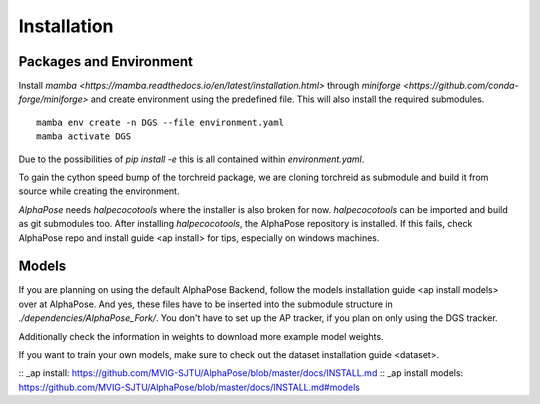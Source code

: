 Installation
============

Packages and Environment
------------------------

Install `mamba <https://mamba.readthedocs.io/en/latest/installation.html>` through `miniforge <https://github.com/conda-forge/miniforge>` and create environment using the predefined file. This will also install the required submodules.

::

    mamba env create -n DGS --file environment.yaml
    mamba activate DGS


Due to the possibilities of `pip install -e` this is all contained within `environment.yaml`.

To gain the cython speed bump of the torchreid package, we are cloning torchreid as submodule and build it from source while creating the environment.

`AlphaPose` needs `halpecocotools` where the installer is also broken for now. `halpecocotools` can be imported and build as git submodules too. After installing `halpecocotools`, the AlphaPose repository is installed. If this fails, check AlphaPose repo and _`install guide <ap install>` for tips, especially on windows machines.

Models
------

If you are planning on using the default AlphaPose Backend, follow the _`models installation guide <ap install models>` over at AlphaPose. And yes, these files have to be inserted into the submodule structure in `./dependencies/AlphaPose_Fork/`. You don't have to set up the AP tracker, if you plan on only using the DGS tracker.


Additionally check the information in _`weights` to download more example model weights.


If you want to train your own models, make sure to check out the _`dataset installation guide <dataset>`.


:: _ap install: https://github.com/MVIG-SJTU/AlphaPose/blob/master/docs/INSTALL.md
:: _ap install models: https://github.com/MVIG-SJTU/AlphaPose/blob/master/docs/INSTALL.md#models
